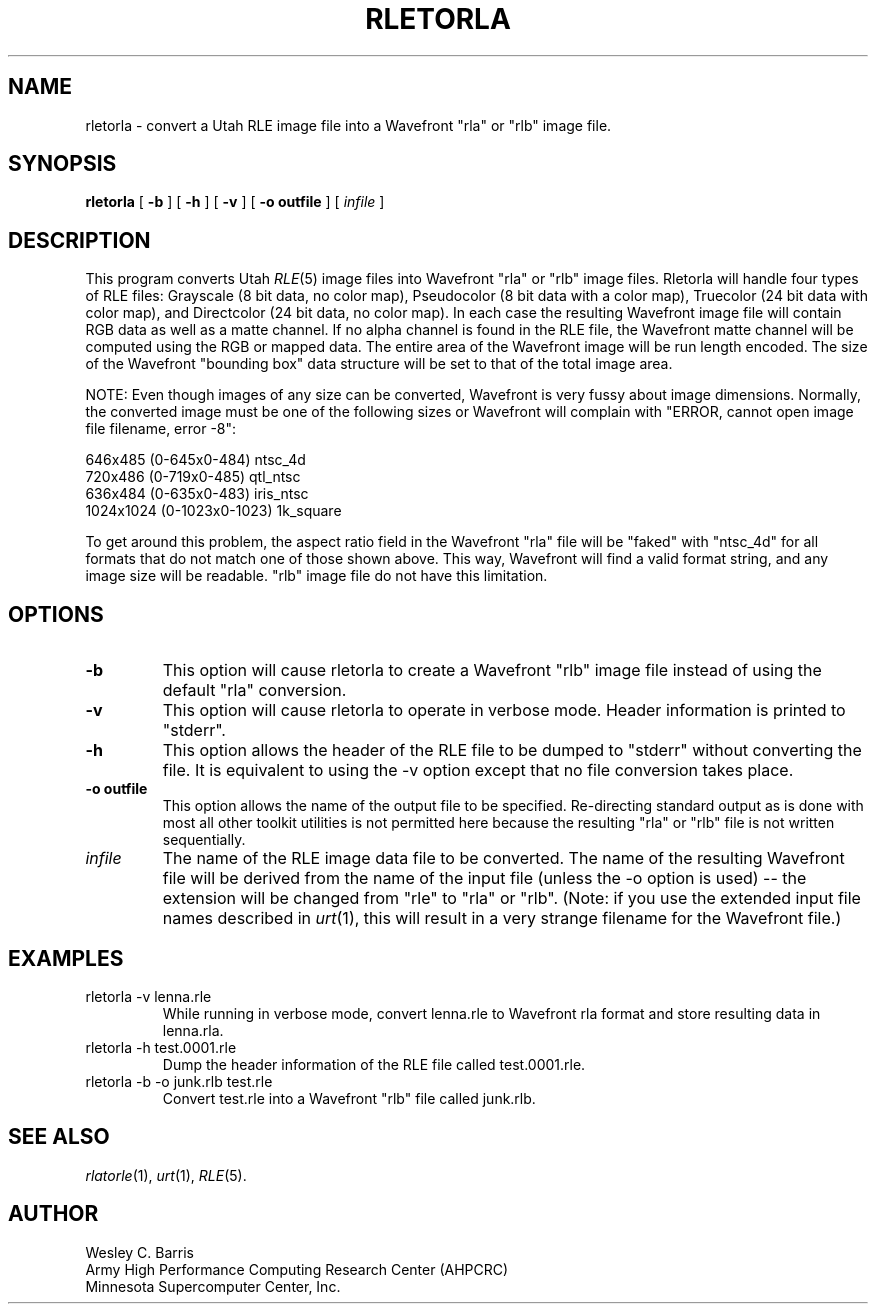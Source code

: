 .\" Copyright (c) 1990, Minnesota Supercomputer Center, Inc.
.TH RLETORLA 1 "May 30, 1990" 1
.SH NAME
rletorla \- convert a Utah RLE image file into a Wavefront "rla" or "rlb"
image file.
.SH SYNOPSIS
.B rletorla
[
.B \-b
] [
.B \-h
] [
.B \-v
] [
.B \-o outfile
] [
.I infile
]
.SH DESCRIPTION
This program converts Utah
.IR RLE (5)
image files into Wavefront "rla" or "rlb" image files.  Rletorla will handle
four types of RLE files: Grayscale (8 bit data, no color map), Pseudocolor
(8 bit data with a color map), Truecolor (24 bit data with color map), and
Directcolor (24 bit data, no color map).  In each case the resulting Wavefront
image file will contain RGB data as well as a matte channel.  If no alpha
channel is found in the RLE file, the Wavefront matte channel will be computed
using the RGB or mapped data.  The entire area of the Wavefront image will be
run length encoded.  The size of the Wavefront "bounding box" data structure
will be set to that of the total image area.
.PP
NOTE:  Even though images of any size can be converted, Wavefront is very
fussy about image dimensions.  Normally, the converted image must be one
of the following sizes or Wavefront will complain with "ERROR, cannot open
image file filename, error -8":
.PP
646x485 (0-645x0-484) ntsc_4d
.br
720x486 (0-719x0-485) qtl_ntsc
.br
636x484 (0-635x0-483) iris_ntsc
.br
1024x1024 (0-1023x0-1023) 1k_square
.PP
To get around this problem, the aspect ratio field in the Wavefront
"rla" file will be "faked" with "ntsc_4d" for all formats that do not match
one of those shown above.  This way, Wavefront will find a valid format
string, and any image size will be readable.  "rlb" image file do not have
this limitation.
.SH OPTIONS
.TP
.B \-b
This option will cause rletorla to create a Wavefront "rlb" image file instead
of using the default "rla" conversion.
.TP
.B \-v
This option will cause rletorla to operate in verbose mode.  Header information
is printed to "stderr".
.TP
.B \-h
This option allows the header of the RLE file to be dumped to "stderr" without
converting the file.  It is equivalent to using the \-v option except that no
file conversion takes place.
.TP
.B \-o outfile
This option allows the name of the output file to be specified.  Re-directing
standard output as is done with most all other toolkit utilities is not
permitted here because the resulting "rla" or "rlb" file is not written
sequentially.
.TP
.I infile
The name of the RLE image data file to be converted.  The name of the resulting
Wavefront file will be derived from the name of the input file (unless the
\-o option is used) -- the extension will be changed from "rle" to "rla" or
"rlb".  (Note: if you use the extended input file names described in
.IR urt (1),
this will result in a very strange filename for the Wavefront file.)
.SH EXAMPLES
.TP
rletorla \-v lenna.rle
While running in verbose mode, convert lenna.rle to Wavefront rla format and
store resulting data in lenna.rla.
.TP
rletorla \-h test.0001.rle
Dump the header information of the RLE file called test.0001.rle.
.TP
rletorla \-b -o junk.rlb test.rle
Convert test.rle into a Wavefront "rlb" file called junk.rlb.
.SH SEE ALSO
.IR rlatorle (1),
.IR urt (1),
.IR RLE (5).
.SH AUTHOR
.br
Wesley C. Barris
.br
Army High Performance Computing Research Center (AHPCRC)
.br
Minnesota Supercomputer Center, Inc.
